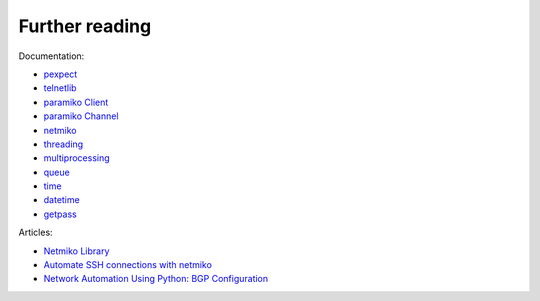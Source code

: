 Further reading
------------------------

Documentation:

-  `pexpect <https://pexpect.readthedocs.io/en/stable/index.html>`__
-  `telnetlib <https://docs.python.org/3/library/telnetlib.html>`__
-  `paramiko Client <http://docs.paramiko.org/en/2.0/api/client.html>`__
-  `paramiko
   Channel <http://docs.paramiko.org/en/2.0/api/channel.html>`__
-  `netmiko <https://github.com/ktbyers/netmiko>`__
-  `threading <https://docs.python.org/3/library/threading.html>`__
-  `multiprocessing <https://docs.python.org/3/library/multiprocessing.html>`__
-  `queue <https://docs.python.org/3/library/queue.html>`__
-  `time <https://docs.python.org/3/library/time.html>`__
-  `datetime <https://docs.python.org/3/library/datetime.html>`__
-  `getpass <https://docs.python.org/3/library/getpass.html>`__

Articles: 

* `Netmiko Library <https://pynet.twb-tech.com/blog/automation/netmiko.html>`__ 
* `Automate SSH connections with netmiko <https://codingnetworker.com/2016/03/automate-ssh-connections-with-netmiko/>`__
* `Network Automation Using Python: BGP Configuration <http://www.networkcomputing.com/networking/network-automation-using-python-bgp-configuration/1423704194>`__
